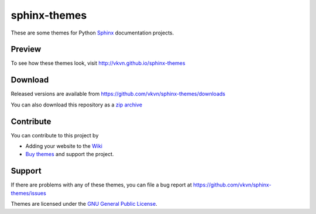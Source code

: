 sphinx-themes
=============

These are some themes for Python `Sphinx <http://sphinx.pocoo.org/>`_
documentation projects.

Preview
-------
To see how these themes look, visit http://vkvn.github.io/sphinx-themes

Download
--------
Released versions are available from https://github.com/vkvn/sphinx-themes/downloads

You can also download this repository as a `zip archive <https://github.com/vkvn/sphinx-themes/archive/master.zip>`_

Contribute
----------
You can contribute to this project by

* Adding your website to the `Wiki <https://github.com/vkvn/sphinx-themes/wiki/Who's-using%3F>`_
* `Buy themes <http://gum.co/hIuu>`_ and support the project.

Support
-------
If there are problems with any of these themes, you can file a bug report at
https://github.com/vkvn/sphinx-themes/issues

Themes are licensed under the
`GNU General Public License <http://www.gnu.org/licenses/gpl.html>`_.


.. raw:: html

    <a href="http://gum.co/hIuu">sphinx-themes by vkvn</a>
    <script type="text/javascript" src="https://gumroad.com/js/gumroad.js"></script>

